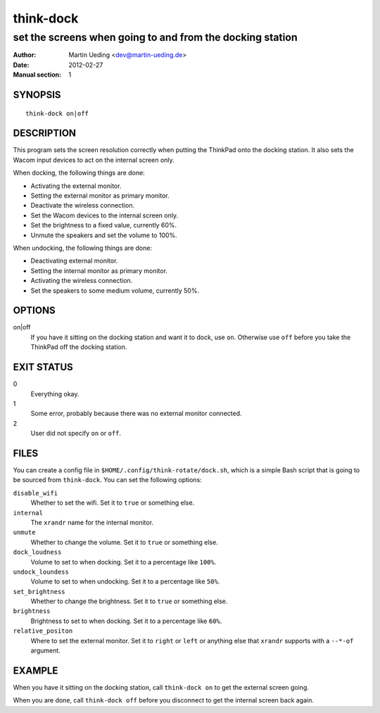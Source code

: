 ##########
think-dock
##########

**********************************************************
set the screens when going to and from the docking station
**********************************************************

:Author: Martin Ueding <dev@martin-ueding.de>
:Date: 2012-02-27
:Manual section: 1

SYNOPSIS
========

::

    think-dock on|off

DESCRIPTION
===========

This program sets the screen resolution correctly when putting the ThinkPad
onto the docking station. It also sets the Wacom input devices to act on the
internal screen only.

When docking, the following things are done:

- Activating the external monitor.
- Setting the external monitor as primary monitor.
- Deactivate the wireless connection.
- Set the Wacom devices to the internal screen only.
- Set the brightness to a fixed value, currently 60%.
- Unmute the speakers and set the volume to 100%.

When undocking, the following things are done:

- Deactivating external monitor.
- Setting the internal monitor as primary monitor.
- Activating the wireless connection.
- Set the speakers to some medium volume, currently 50%.

OPTIONS
=======

on|off
    If you have it sitting on the docking station and want it to dock, use
    ``on``. Otherwise use ``off`` before you take the ThinkPad off the docking
    station.

EXIT STATUS
===========

0
    Everything okay.
1
    Some error, probably because there was no external monitor connected.
2
    User did not specify ``on`` or ``off``.

FILES
=====

You can create a config file in ``$HOME/.config/think-rotate/dock.sh``, which
is a simple Bash script that is going to be sourced from ``think-dock``. You
can set the following options:

``disable_wifi``
    Whether to set the wifi. Set it to ``true`` or something else.

``internal``
    The ``xrandr`` name for the internal monitor.

``unmute``
    Whether to change the volume. Set it to ``true`` or something else.

``dock_loudness``
    Volume to set to when docking. Set it to a percentage like ``100%``.

``undock_loundess``
    Volume to set to when undocking. Set it to a percentage like ``50%``.

``set_brightness``
    Whether to change the brightness. Set it to ``true`` or something else.

``brightness``
    Brightness to set to when docking. Set it to a percentage like ``60%``.

``relative_positon``
    Where to set the external monitor. Set it to ``right`` or ``left`` or
    anything else that ``xrandr`` supports with a ``--*-of`` argument.

EXAMPLE
=======

When you have it sitting on the docking station, call ``think-dock on`` to get
the external screen going.

When you are done, call ``think-dock off`` before you disconnect to get the
internal screen back again.
